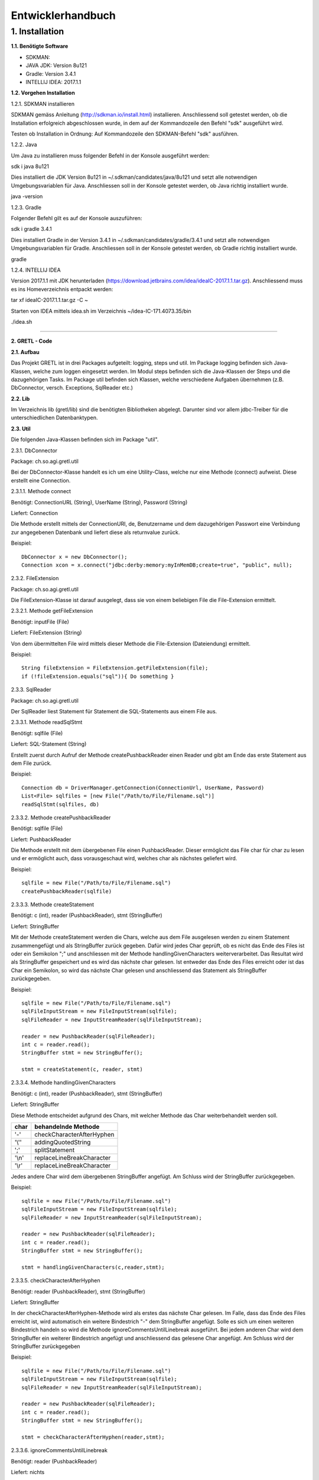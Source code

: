 =========================
Entwicklerhandbuch
=========================

****************************
1.	Installation
****************************
**1.1.	Benötigte Software**

- SDKMAN:
- JAVA JDK: Version 8u121
- Gradle: Version 3.4.1
- INTELLIJ IDEA: 2017.1.1


**1.2.	Vorgehen Installation**


1.2.1.	SDKMAN installieren

SDKMAN gemäss Anleitung (http://sdkman.io/install.html) installieren. Anschliessend soll getestet werden, ob die Installation erfolgreich abgeschlossen wurde, in dem auf der Kommandozeile den Befehl "sdk" ausgeführt wird.

Testen ob Installation in Ordnung: Auf Kommandozeile den SDKMAN-Befehl "sdk" ausführen.

1.2.2.	Java

Um Java zu installieren muss folgender Befehl in der Konsole ausgeführt werden:

sdk i java 8u121


Dies installiert die JDK Version 8u121 in ~/.sdkman/candidates/java/8u121 und setzt alle notwendigen Umgebungsvariablen für Java. Anschliessen soll in der Konsole getestet werden, ob Java richtig installiert wurde.

java -version

1.2.3.	Gradle

Folgender Befehl gilt es auf der Konsole auszuführen:

sdk i gradle 3.4.1


Dies installiert Gradle in der Version 3.4.1 in ~/.sdkman/candidates/gradle/3.4.1 und setzt alle notwendigen Umgebungsvariablen für Gradle. Anschliessen soll in der Konsole getestet werden, ob Gradle richtig installiert wurde.

gradle

1.2.4.	INTELLIJ IDEA

Version 2017.1.1 mit JDK herunterladen (https://download.jetbrains.com/idea/ideaIC-2017.1.1.tar.gz). Anschliessend muss es ins Homeverzeichnis entpackt werden:

tar xf ideaIC-2017.1.1.tar.gz -C ~

Starten von IDEA mittels idea.sh im Verzeichnis ~/idea-IC-171.4073.35/bin

./idea.sh

"""""""""""""""""

**2.	GRETL - Code**

**2.1.	Aufbau**

Das Projekt GRETL ist in drei Packages aufgeteilt: logging, steps und util. Im Package logging befinden sich Java-Klassen, welche zum loggen eingesetzt werden. Im Modul steps befinden sich die Java-Klassen der Steps und die dazugehörigen Tasks. Im Package util befinden sich Klassen, welche verschiedene Aufgaben übernehmen (z.B. DbConnector, versch. Exceptions, SqlReader etc.)



**2.2.	Lib**

Im Verzeichnis lib (gretl/lib) sind die benötigten Bibliotheken abgelegt. Darunter sind vor allem jdbc-Treiber für die unterschiedlichen Datenbanktypen.

**2.3.	Util**

Die folgenden Java-Klassen befinden sich im Package "util".

2.3.1.	DbConnector

Package: 	ch.so.agi.gretl.util

Bei der DbConnector-Klasse handelt es ich um eine Utility-Class, welche nur eine Methode (connect) aufweist. Diese erstellt eine Connection.

2.3.1.1.	Methode connect

Benötigt:  	ConnectionURL (String), UserName (String), Password (String)

Liefert: 	Connection

Die Methode erstellt mittels der ConnectionURI, de, Benutzername und dem dazugehörigen Passwort eine Verbindung zur angegebenen Datenbank und liefert diese als returnvalue zurück.

Beispiel::

   DbConnector x = new DbConnector();
   Connection xcon = x.connect("jdbc:derby:memory:myInMemDB;create=true", "public", null);

2.3.2.	FileExtension

Package:	 ch.so.agi.gretl.util

Die FileExtension-Klasse ist darauf ausgelegt, dass sie von einem beliebigen File die File-Extension ermittelt.

2.3.2.1.	Methode getFileExtension

Benötigt: 	inputFile (File)

Liefert: 	FileExtension (String)

Von dem übermittelten File wird mittels dieser Methode die File-Extension (Dateiendung) ermittelt.

Beispiel::

   String fileExtension = FileExtension.getFileExtension(file);
   if (!fileExtension.equals("sql")){ Do something }

2.3.3.	SqlReader

Package: 	ch.so.agi.gretl.util

Der SqlReader liest Statement für Statement die SQL-Statements aus einem File aus. 

2.3.3.1.	Methode readSqlStmt

Benötigt: sqlfile (File)

Liefert:	SQL-Statement (String)

Erstellt zuerst durch Aufruf der Methode createPushbackReader einen Reader und gibt am Ende das erste Statement aus dem File zurück.

Beispiel::

   Connection db = DriverManager.getConnection(ConnectionUrl, UserName, Password)
   List<File> sqlfiles = [new File("/Path/to/File/Filename.sql")]
   readSqlStmt(sqlfiles, db)

2.3.3.2. Methode createPushbackReader

Benötigt: sqlfile (File)

Liefert: PushbackReader

Die Methode erstellt mit dem übergebenen File einen PushbackReader. Dieser ermöglicht das File char für char zu lesen und er ermöglicht auch, dass vorausgeschaut wird, welches char als nächstes geliefert wird.

Beispiel::

   sqlfile = new File("/Path/to/File/Filename.sql")
   createPushbackReader(sqlfile)

2.3.3.3. Methode createStatement

Benötigt: c (int), reader (PushbackReader), stmt (StringBuffer)

Liefert: StringBuffer

Mit der Methode createStatement werden die Chars, welche aus dem File ausgelesen werden zu einem Statement zusammengefügt und als StringBuffer zurück gegeben. Dafür wird jedes Char geprüft, ob es nicht das Ende des Files ist oder ein Semikolon ";" und anschliessen mit der Methode handlingGivenCharacters weiterverarbeitet. Das Resultat wird als StringBuffer gespeichert und es wird das nächste char gelesen. Ist entweder das Ende des Files erreicht oder ist das Char ein Semikolon, so wird das nächste Char gelesen und anschliessend das Statement als StringBuffer zurückgegeben.

Beispiel::

   sqlfile = new File("/Path/to/File/Filename.sql")
   sqlFileInputStream = new FileInputStream(sqlfile);
   sqlFileReader = new InputStreamReader(sqlFileInputStream);
   
   reader = new PushbackReader(sqlFileReader);
   int c = reader.read();
   StringBuffer stmt = new StringBuffer();
   
   stmt = createStatement(c, reader, stmt)
   

2.3.3.4. Methode handlingGivenCharacters

Benötigt: c (int), reader (PushbackReader), stmt (StringBuffer)

Liefert: StringBuffer

Diese Methode entscheidet aufgrund des Chars, mit welcher Methode das Char weiterbehandelt werden soll. 

========  ==========================
char      behandelnde Methode
========  ==========================
'-'        checkCharacterAfterHyphen
'\\''      addingQuotedString
';'        splitStatement
'\\n'      replaceLineBreakCharacter
'\\r'      replaceLineBreakCharacter
========  ==========================

Jedes andere Char wird dem übergebenen StringBuffer angefügt. Am Schluss wird der StringBuffer zurückgegeben.

Beispiel::

   sqlfile = new File("/Path/to/File/Filename.sql")
   sqlFileInputStream = new FileInputStream(sqlfile);
   sqlFileReader = new InputStreamReader(sqlFileInputStream);
   
   reader = new PushbackReader(sqlFileReader);
   int c = reader.read();
   StringBuffer stmt = new StringBuffer();
   
   stmt = handlingGivenCharacters(c,reader,stmt);

2.3.3.5. checkCharacterAfterHyphen

Benötigt: reader (PushbackReader), stmt (StringBuffer)

Liefert: StringBuffer

In der checkCharacterAfterHyphen-Methode wird als erstes das nächste Char gelesen. Im Falle, dass das Ende des Files erreicht ist, wird automatisch ein weitere Bindestrich "-" dem StringBuffer angefügt. Solle es sich um einen weiteren Bindestrich handeln so wird die Methode ignoreCommentsUntilLinebreak ausgeführt. Bei jedem anderen Char wird dem StringBuffer ein weiterer Bindestrich angefügt und anschliessend das gelesene Char angefügt. Am Schluss wird der StringBuffer zurückgegeben

Beispiel::

   sqlfile = new File("/Path/to/File/Filename.sql")
   sqlFileInputStream = new FileInputStream(sqlfile);
   sqlFileReader = new InputStreamReader(sqlFileInputStream);
   
   reader = new PushbackReader(sqlFileReader);
   int c = reader.read();
   StringBuffer stmt = new StringBuffer();  
   
   stmt = checkCharacterAfterHyphen(reader,stmt);

2.3.3.6. ignoreCommentsUntilLinebreak

Benötigt: reader (PushbackReader)

Liefert: nichts

Die Methode ignoreCommentsUntilLinebreak liest das nächste Char vom PushbackReader. Solange das Ende des Files nicht erreicht ist wird geprüft, ob das Char einen Zeilenumbruch ("\\n" oder "\\r") repräsentiert. Wenn dies der Fall ist, so wird das nächste Char gelesen. Wenn es sich dabei weder um einen weiteren Zeilenumbruch noch um das Ende des Files handelt, wird das Lesen des Chars rückgängig gemacht und es wird aus der Methode ausgetreten. Ansonsten wird das Char nicht ungelesen gemacht, sondern direkt aus der Methode ausgetreten. 
Sollte es sich aber nicht um einen Zeilenumbruch gehandlet haben, so wird das nächste Char gelesen.

Beispiel::

   sqlfile = new File("/Path/to/File/Filename.sql")
   sqlFileInputStream = new FileInputStream(sqlfile);
   sqlFileReader = new InputStreamReader(sqlFileInputStream);
   
   reader = new PushbackReader(sqlFileReader);
   
   ignoreCommentsUntilLinebreak(reader);

2.3.3.7. addingQuotedString

Benötigt: c (int), reader (PushbackReader), stmt (StringBuffer)

Liefert: StringBuffer

Die Methode addingQuotedString fügt das übergebene Char dem StringBuffer hinzu. Anschliessend wird solange das nächste Char gelesen, bis entweder das Ende des Files erreicht ist, oder es sich beim Char um ein Apostroph "'" handelt. Am Schluss wird der StringBuffer zurückgegeben.

Beispiel::

   sqlfile = new File("/Path/to/File/Filename.sql")
   sqlFileInputStream = new FileInputStream(sqlfile);
   sqlFileReader = new InputStreamReader(sqlFileInputStream);
   
   reader = new PushbackReader(sqlFileReader);
   int c = reader.read();
   StringBuffer stmt = new StringBuffer();  
   
   stmt = addingQuotedString(c, reader, stmt);

2.3.3.8. splitStatement

Benötigt: c (int), reader (PushbackReader), stmt (StringBuffer)

Liefert: StringBuffer

Als erstes wird in der Methode splitStatement das übergebene Char an den übergebenen StringBuffer angefügt. Anschliessend wird das nächste Char gelesen. Handelt es sich um einen Zeilenumbruch ("\\n" oder "\\r"), so wird das nächste Char gelesen. Repräsentiert diese Char weder einen weiteren Zeilenumbruch noch das Ende des Files so wird das Lesen des Chars wieder rückgängig gemacht.
Handelte es sich beidem gelesenen Char um keinen Zeilenumbruch, so wird geprüft, ob es sich um das Fileende handelt. Sollte dies nicht der Fall sein, so wird das Lesen des Chars wieder rückgängig gemacht.

Beispiel::

   sqlfile = new File("/Path/to/File/Filename.sql")
   sqlFileInputStream = new FileInputStream(sqlfile);
   sqlFileReader = new InputStreamReader(sqlFileInputStream);
   
   reader = new PushbackReader(sqlFileReader);
   int c = reader.read();
   StringBuffer stmt = new StringBuffer();  
   
   stmt = splitStatement(c, reader, stmt);

2.3.3.9. replaceLineBreakCharacter

Benötigt: c (int), reader (PushbackReader), stmt (StringBuffer)

Liefert: StringBuffer

Die Methode replaceLineBreakCharacter prüft, ob es sich bei dem übergebenen Char um einen Zeilenumbruch ("\\n" oder "\\r") handelt und fügt stattdessen dem StringBuffer einen Leerschlag hinzu. Anschliessen wird das nächste Char gelesen und geprüft, ob es sich weder um das Fileende noch um einen weiteren Zeilenumbruch handelt. Ist dies der Fall, so wird das Lesen des Chars rückgängig gemacht. Am Schluss wird der StringBuffer zurückgegeben.

Beispiel::

   sqlfile = new File("/Path/to/File/Filename.sql")
   sqlFileInputStream = new FileInputStream(sqlfile);
   sqlFileReader = new InputStreamReader(sqlFileInputStream);
   
   reader = new PushbackReader(sqlFileReader);
   int c = reader.read();
   StringBuffer stmt = new StringBuffer();  
   
   stmt = replaceLineBreakCharacter(c, reader, stmt);

2.3.3.10. Methode nextSqlStmt 

Benötigt: nichts

Liefert: SQL-Statement (String)

Die Methode nextSqlStmt ermittelt das nächste SQL-Statement und liefert dieses zurück.

Beispiel::

   String statement = SqlReader.nextSqlStmt(sqlfile);

2.3.3.11. Methode closePushbackReader

Benötigt: nichts

Liefert: nichts

Das Schliessen des FileInputStreams und des InputStreamReaders, welche benötigt wurden zum Erstellen des PushbackReaders, wird mit der Methode closePushbackReader vorgenommen.

Beispiel::

   closePushbackReader();
   
2.3.4.   FileStylingDefinition

Package: ch.so.agi.gretl.util

In der Klasse FileStylingDefinition kann das File auf UTF-8 und auf das beinhalten einer BOM (Byte-Order-Mark) geprüft werden.

2.3.4.1. Methode checkForUtf8

Benötigt: inputfile (File)

Liefert: nichts

Die Methode checkForUtf8 prüft Byte für Byte das übergebene File auf UTF-8-Characters.

Beispiel::

   checkForUtf8(new File("test/test.txt"))
   
2.3.4.2. Methode createCharsetDecoder

Benötigt: nichts

Liefert: CharsetDecoder

Die Methode erstellt einen CharsetDecoder welcher für die Überprüfung des Encodings benötigt wird.

Beispiel::

   CharsetDecoder decoder = createCharsetDecoder()

2.3.4.3. Methode checkForBOMInFile

Benötigt: inputfile(Filde)

Liefert: nichts

Mit der Methode checkForBOMInFile wird geprüft, ob in dem übergebenen File ein BOM (Byte-Order-Mark) vorhanden ist. Sollte dem so sein, so wird eine Exception geworfen.

Beispiel::

   checkForBOMInFile(new File("test/test.txt")

2.3.5.   ExConverter  ---> ToDo: Was macht diese Klasse?

Package: ch.so.agi.gretl.util

2.3.6.   GretlException ---> ToDo: Was macht diese Klasse?

Package: ch.so.agi.gretl.util

2.3.7.   EmptyFileException

Package: ch.so.agi.gretl.util

Die EmptyFileException soll geworfen werden, wenn ein File, welches nicht leer sein darf, trotzdem leer ist. Wenn beispielweise das SQL-File, welches beim Db2Db-Step gelesen werden soll, leer ist, soll keine allgemeine, sondern diese spezifische Exception geworfen werden.

Beispiel::

   throw new EmptyFileException("EmptyFile: "+targetFile.getName());
   
2.3.8. EmptyListException

Package: ch.so.agi.gretl.util

Die EmptyListException soll geworfen werden, wenn eine Liste, welche eigentlich nicht leer sein dürfte, trotzdem leer ist. Insbesondere ist dies im Db2DbStep bei den TransferSets der Fall. 

2.3.9.	NotAllowedSqlExpressionException

Package: ch.so.agi.gretl.util

Die NotAllowedSqlExpressionException soll geworfen werden, wenn in einem SQL-Statement einen Ausdruck enthalten ist, der in diesem Zusammenhang nicht erlaubt ist. (Beispiel: Im SQL-File, welches im Db2Db-Step verwendet wird, ist kein Delete, Update, Insert etc. erlaubt).

Beispiel::

   throw new NotAllowedSqlExpressionException();

**2.4.	Util – Test**

2.4.1.	DbConnectorTest

Package: 	ch.so.agi.gretl.util

Die Klasse DbConnectorTest testet gewisse Funktionalitäten der DbConnector-Klasse.
connectToDerbyDb: Testet, ob eine Verbindung zur lokalen Derby-Db herstellen kann.
connectionAutoCommit: Testet, ob AutoCommit wirklich off ist.

2.4.2.	FileExtensionTest

Package: 	ch.so.agi.gretl.util

Die Klasse FileExtensionTest überprüft die Funktionalitäten der FileExtension-Klasse. Hierfür wird in einem ersten Schritt einen temporären Ordner angelegt, welcher nach den Tests wieder gelöscht wird.
getFileExtension: Prüft, ob die Methode bei einem File mit der Endung .sql auch die Endung sql ermittelt wird.
missingFileExtension: Prüft, ob bei einem File ohne Endung auch wirklich eine Fehlermeldung ausgegeben wird.
mutipleFileExtension: Prüft, ob bei einem File mit mehreren Endungen (file.ext1.ext2) auch wirklich die letzte Fileendung ausgegeben wird.
strangeFileNameExtension: Prüft, ob bei einem File mit folgendem Namen (c:\\file) auch wirklich eine Fehlermeldung ausgeworfen wird.

2.4.3.   FileStylingDefinitionTest

Package:    ch.so.agi.gretl.util

Die Klasse FileStylingDefinitionTest überprüft die Funktionalitäten der FileStylingDefinition-Klasse.
wrongEncodingThrowsException: Prüft, ob die Methode checkForUtf8 eine Exception wirft, wenn ein File mit einer anderen Kodierung als UTF-8 übergeben wird.
rightEncoding: Prüft, ob die Methode checkForUtf8 keine Exception wirft, wenn ein File mit der korrekten Kodierung (UTF-8) übergeben wird.
FileWithBOMThrowsException: Prüft, ob die Methode checkForBOMInFile eine Exception wirft, wenn ein File mit BOM übergeben wird.
passingOnFileWithoutBOM: Prüft, ob die Methode checkForBOMInFile keine Exception wirft, wenn ein File ohne BOM übergeben wird.


**2.5.	Logging**

2.5.1. Interface GretlLogger

Package: ch.so.agi.gretl.logging

Das Interface setzt die Methoden info, debug, error und livecycle voraus. Diese Methoden benötigen alle einen String.

2.5.2. CoreJavaLogAdaptor 

Package: ch.so.agi.gretl.logging

Die Klasse CoreJavaLogAdaptor implementiert das GretlLogger-Interface. Sie wird genutzt, wenn die Steps ohne gradle genutzt werden (z.B. unittest). Zuerst wird dabei der Java-Logger geholt (getLogger), wobei ihm der Name der aufrufenden Klasse übergeben wird, danach wird das Loglevel gesetzt. 

2.5.2.1. info

Benötigt: msg (String)

Liefert: nichts

Die Methode info gibt die Mitteilung an den Logger mit dem Loglevel fine weiter.

2.5.2.2. debug

Benötigt: msg (String)

Liefert: nichts

Die Methode debug gibt die Mitteilung an den Logger mit dem Loglevel finer weiter.

2.5.2.3. error

Benötigt: msg (String)

Liefert: nichts

Die Methode error gibt die Mitteilung den den Logger mit dem Loglevel severe weiter.

2.5.2.4. livecycle

Benötigt: msg (String)

Liefert: nichts

Die Methode livecycle gibt die Mitteilung an den Logger mit dem Loglvel config weiter.

2.5.3. GradleLogAdaptor

Package: ch.so.agi.gretl.logging

Die Klasse GradleLogAdaptor implementiert das GretlLogger-Interface. Sie wird genutzt, wenn die Steps mit gradle ausgeführt werden (z.B. Tasks).

2.5.3.1. info

Benötigt: msg (String)

Liefert: nichts

Die Methode info gibt die Mitteilung an den Logger mit dem Loglevel info weiter.

2.5.3.2. debug

Benötigt: msg (String)

Liefert: nichts

Die Methode debug gibt die Mitteilung an den Logger mit dem Loglevel debug weiter.

2.5.3.3. livecycle

Benötigt: msg (String)

Liefert: nichts

Die Methode livecycle gibt die Mitteilung an den Logger mit dem Loglevel lifecycle weiter.

2.5.3.4. error

Benötigt: msg (String)

Liefert: nichts

Die Methode error gibt die Mitteilung an den Logger mit dem Loglevel error weiter.

2.5.4. Level  ---- ToDo: Was macht diese Klasse???? -----

Package: ch.so.agi.gretl.logging

In der Klasse Level werden die verschiedenen Konstanten ERROR, LIVECYCLE, INFO und DEBUG als Loglevel definiert.

2.5.4.1. Methode getInnerLevel  ----ToDo: Was macht diese Methdode ???? ---

Benötigt: nichts

Liefert: java.util.logging.Level

Die Methode getInnerLevel gibt das Loglevel zurück

2.5.5. Interface LogFactory

Package: ch.so.agi.gretl.logging

Das Interface setzt die Methoden getLogger voraus. Diese Methoden benötigen alle eine Class.

2.5.6. CoreJavaLogFactory  --- ToDo: Was genau macht diese Klasse?????? ----

Package: ch.so.agi.gretl.logging

Die Klasse CoreJavaLogFactory implementiert das Interface LogFactory. 

2.5.6.1. Methode getLogger  --- ToDo: Was genau macht die Methode???? ---

Benötigt: globalLogLevel (Level)

Liefert: GretlLogger

2.5.7. GradleLogFactory  --- ToDo: Was genau macht diese Klasse?????-----

Package: ch.so.agi.gretl.logging

Die Klasse GradleLogFactory implementiert das Interface LogFactory.

2.5.7.1. Methode getLogger  --- ToDo: Was genau macht diese Methode???? ---

Benötigt: logSource (Class)

Liefert: GretlLogger

2.5.8. LogEnvironment  --- ToDo: Was genau macht diese Klasse??? ----

Package: ch.so.agi.gretl.logging

2.5.8.1. Methode initGradleIntegrated  --- ToDo: Was genau macht diese Methode???  ----

Benötigt: nichts 

Liefert: nichts

2.5.8.2. Methode initStandalone

Benötigt: nichts

Liefert: nichts

Die Methode initStanalone ohne Übergabewerte führt die Methode initStandalone mit dem Loglevel Debug aus.

2.5.8.3. Methode initStandalone  --- ToDo: Was genau macht diese Methode??? ----

Benötigt: logLevel (Level)

Liefert: nichts

Prüft, ob die Logfactory null ist oder ob sie von der GradleLogFactory abstammt. Sollte dies der Fall sein, so wird eine neue CoreJavaLogFactory mit dem Loglevel Debug erzeugt.

2.5.8.4. Methode getLogger  ----ToDo: Was genau macht diese Methode???? ----

Benötigt: logSource (Class)

Liefert: GretlLogger

**2.6.	Logging - Test**

2.6.1. LoggerTest

Package: ch.so.agi.gretl.logging

Mit der LoggerTest-Klasse wird die Funktionalität der Logger-Klasse überprüft. Dabei wird bevor irgendein Test ausgeführt wird eine PrintStream erzeugt und System.err wird so umgestellt, dass dieser den neu erzeugten PrintStream als Output nutzt. 
Vor jedem Test wird zudem der PrintStream zurückgesetzt. Und am Ende aller Test wird System.err wieder zurückgesetzt.

2.6.1.1. Test logInfoTest

Prüft, ob die geworfene Logmeldung der Erwartung entspricht.

2.6.1.2. Test logDebugTest

Prüft, ob die in System.err geworfene Logmeldung der Erwartung entspricht.

2.6.1.3. Test logErrorTest

Prüft, ob die geworfene Logmeldung der Erwartung entspricht.

**2.7.	Steps**
   
2.7.1. Db2DbStep 

Package: ch.so.agi.gretl.steps

Die Db2DbStep-Klasse beinhaltet den Db2Db-Step. Sie dient dem Umformen und Kopieren von einer Datenbank in eine andere. In einem SQL-File wird dabei das SQL-Statement für den Input-Datensatz erstellt, der dann in die Output-Datenbank geschrieben werden soll.

2.7.1.1. Methode processAllTransferSets

Diese Methode ruft für jedes in der Liste aufgeführte Transferset die Methode processTransferSet auf. Zuerst wird aber noch überprüft, ob die Liste der Transferets nicht leer ist und vor dem abarbeiten eines TransferSets wird auch die lesbarkeit der Input-SQL-Datei überprüft. Am Ende wird das Commit ausgeführt. Wird dabei irgend eine Exception geworfen, wird für alle Verbindungen ein rollback ausgeführt. Am Ende (egal ob erfolgreich oder Exception), werden die Verbindungen wieder geschlossen. 

Beispiel::

   processAllTransferSets(TransactionContext sourceDb, TransactionContext targetDb, List<TransferSet> transferSets)

2.7.1.2	Methode processTransferSet

Dies ist nun die Methode, welche ein TransferSet abarbeitet. Dabei werden verschiedene andere Methoden aufgerufen.
Als erstes wird überprüft, ob im TransferSet die Option getDeleteAllRows auf True gesetzt ist. Ist das der Fall, wird die Methode deleteDestTableContents aufgerufen, welche den Inhalt der ZielTtabelle löscht.
Danach wird mit der Methode extractSingleStatement ein Statement aus dem SQL-File, welches im TransferSet definiert ist, extrahiert und gleich auf unerlaubte Ausdrücke (Delete, Insert, Update etc.) überprüft. Danach wird mit der Methode createResultSet das Statement ausgeführt und anschliessend wird mit der Methode createInsertRowStatement ein SQL-INSERT-Statement vorbereitet. Dieses wird in der Methode transferRow mit den Werten aus dem ResultSet abgefüllt.

Beispiel::

   processTransferSet(sourceDbConnection, targetDbConnection, transferSet);


2.7.1.3. Methode deleteDestTableContents

Diese Methode löscht alle Einträge in der Ziel-Tabelle. Dies geschieht nicht mit "truncate", sondern mit "DELETE FROM". Der Grund dafür ist, dass ein Truncate alleine in einer Transaktion stehen müsste und nicht zusammen mit anderen Querys übermittelt (commited) werden kann.

Beispiel::

   deleteDestTableContents(targetCon, transferSet.getOutputQualifiedSchemaAndTableName());

2.7.1.4. Methode createResultSet

Diese Methode führt das sqlSelectStatement aus und liefert ein ResultSet (rs) zurück)

Beispiel::

   ResultSet rs = createResultSet(srcCon, selectStatement);

2.7.1.5. Methode createInsertRowStatement

Diese Methode erstellt das Insert Statement. Dazu werden über die Funktion getMetaData die Metadaten, konkret die columnNames (Spaltennamen) ausgelesen. Die Spaltennamen werden dann zusammengesetzt und im Insert-Statement eingesetzt. Gleichzeitig werden der Anzahl Spalten entsprechend Fragezeichen in die VALUES geschrieben, welche in einer späteren Methode durch die entsprechenden Werten ersetzt werden.

Beispiel::

   createInsertRowStatement(srcCon,rs,transferSet.getOutputQualifiedSchemaAndTableName());

2.7.1.6. Methode extractSingleStatement

Benötigt: File targetFile

Diese Methode extrahiert aus einem definierten File ein SQL Statement. Dabei wird auch auch überprüft ob das File nur ein Statement enthält, oder ob es eventuell auch weitere gibt. Des Weiteren wird auch überprüft, ob eventuelle nicht erlaubte Ausdrücke im Statement vorkommen (z.B. DELETE, INSERT oder UPDATE).

Beispiel::

   extractSingleStatement(transferSet.getInputSqlFile());

2.7.1.7. Methode transferRow

Benötigt: ResultSet rs, PreparedStatement insertRowStatement, int columncount

Diese Methode ersetzt die "?" vominsertRowStatement mit den Werten, die das ResultSet zurückliefert. Im Anschluss wird dieses Statement ausgeführt.

Beispiel::

   while (rs.next()) {transferRow(rs, insertRowStatement, columncount);}


2.7.2. Db2DbStepTask  --> ToDo: bitte überarbeiten/prüfen

Package: 	ch.so.agi.gretl.steps

Die Klasse Db2DbStepTask repräsentiert den Task zum Db2DbStep. Diese Klasse verlangt nach drei Inputs; der sourceDb, der targetDb und eines oder mehrerer TransferSets. Ein Beispiel wie ein solcher Task aussehen könnte:
::

   task TestTask(type: Db2DbStepTask, dependsOn: 'TestTask2') {
       sourceDb =  new TransactionContext("jdbc:postgresql://host:port/db","user",null);
       targetDb = new TransactionContext("jdbc:postgresql://host:port/db","user",null);
       transferSet = [new TransferSet(true,new java.io.File('path/to/file'),'schema.table')];
   }


2.7.3. SqlExecutorStep

Package: ch.so.agi.gretl.steps

Die SqlExecutorStep-Klasse beinhaltet den Step SQLExecutor und führt dementsprechend die übergebenen sql-Statements auf der übergebenen Datenbank aus.

2.7.3.1. Methode execute

Benötigt: trans (TransactionContext), sqlfiles (List<File>)

Liefert: nichts

Die Methode execute führt zuerst die Methode checkIfAtLeastOneSqlFileIsGiven aus und anschliessend führt sie logPathToInputSqlFiles aus. Danach wird versucht mit dem TransactionContext eine Verbindung zur Datenbank zu erstellen. Danach werden die Methoden checkFileExtensionsForSqlExtension und readSqlFiles ausgeführt. Zum Abschluss wird ein Commit auf der Datenbank ausgeführt. Falls eine Exception geworfen wurde, so wird ein Rollback auf der Datenbank ausgeführt. Am Schluss wird sowohl bei einem Commit wie auch bei einem Rollbakc die Verbindung zur Datenbank geschlossen.

Beispiel::

   SqlExecutorStep x = new SqlExecutorStep();
   TransactionContext sourceDb = new TransactionContext("jdbc:derby:memory:myInMemDB;create=true", "barpastu", null);
   sqlfiles = [new File("/Path/to/File/Filename.sql")]:

   x.execute(sourceDb, sqlListe);
   
2.7.3.2. Methode checkIfAtLeastOneSqlFileIsGiven

Benötigt: sqlFiles (List<File>)

Liefert: nichts

Die Methode prüfte, ob mindestens ein File übergeben wurde.

Beispiel::

   sqlfiles = [new File("/Path/to/File/Filename.sql")]:
   checkFileExtensionsForSqlExtension(sqlfiles);
   
2.7.3.3. Methode readSqlFiles

Benötigt: sqlfiles (List<File>), db (Connection)

Liefert: nichts

Die Methode readSqlFiles führt für jedes übergebene File die Methode executeAllSqlStatements aus.

Beispiel::

   sqlfiles = [new File("/Path/to/File/Filename.sql")]:
   Connection db = Drivermanager.getConnection(ConnectionUrl, Username, Password)
   readSqlFiles(sqlfiles, db);
   
2.7.3.4. Methode executeAllSqlStatements

Benötigt: conn (Connection), sqlfile (File)

Liefert: nichts

Die Methode executeAllSqlStatements führt in einem ersten Schritt die Methode SqlReader.readSqlStmt aus. Anschliessend werden solange die Methoden prepareSqlStatement und SqlReader.nextSqlStmt ausgeführt bis das aus nextSqlStmt resultierende Statement null ist.

Beispiel::

   sqlfile = new File("/Path/to/File/Filename.sql"):
   Connection db = Drivermanager.getConnection(ConnectionUrl, Username, Password)
   executeAllSqlStatements(sqlfile, db);

2.7.3.5. Methode prepareSqlStatement

Benötigt: conn (Connection), statement (String)

Liefert: nichts

In einem ersten Schritt werden die unnötigen Blankspaces am Anfang und am Ende des Statementstrings entfernt. Anschliessend wird, sofern die Länge des Strings grösser 0 ist, ein Statement für den Statementstring kreiert und die Methode executeSqlStatement.

Beispiel::

   Connection con = Drivermanager.getConnection(ConnectionUrl, Username, Password);
   Statement dbstmt = null;
   dbstmt = conn.createStatement();
   String statement = "SQL-Query-Statement"
   
   executeSqlStatement(dbstmt, statement);
   
2.7.3.6. Methode executeSqlStatement

Benötigt: dbstmt (Statement), statement (String)

Liefert: nichts

Die Methode executeSqlStatement versucht das als String übergebene Statement als Statement auf der Datenbank auszuführen. Nachdem dies erfolgreich oder fehlerhaft durchgeführt wurde wird das Datenbank-Statement wieder geschlossen.
  
Beispiel::

   Connection con = Drivermanager.getConnection(ConnectionUrl, Username, Password);
   Statement dbstmt = null;
   dbstmt = conn.createStatement();
   String statement = "SQL-Query-Statement"
   
   executeSqlStatement(dbstmt, statement)
   
2.7.4. SqlExecutorTask

Package: ch.so.agi.gretl.steps

Die Klasse SqlExecutorStepTask repräsentiert den Task zum SqlExecutorStep. Sie verlangen einen TransactionContext (sourceDb) und und eine Liste mit Pfaden zu den(SQL-)Files (sqlFiles). In der TaskAction werden die beiden Inputs (sourceDb, sqlFiles) an die Methode execute des SqlExecutorStep übergeben und die Methode ausgeführt.

2.7.4.1. Methode executeSqlExecutor

Benötigt: nichts 

Liefert: nichts

In einem ersten Schritt wird in der Methode executeSqlExecutor geprüft, ob die Inputvariable sqlFiles null ist. Anschliessend wird die Methode convertToValidatedFileList ausgeführt und es wird versucht die Methode SQLExecutorStep().execute auszuführen.

Beispiel::

   executeSQLExecutor()
   
2.7.4.2. Methode convertToValidatedFileList

Benötigt: filePaths (List<String>)

Liefert: List<File>

Die Methode erzeugt in einem ersten Schrit ein Arraylist für Files. Danach werden die übergebenen filePaths einzeln durchgegangen und für jeden Dateipfad wird geprüft, ob er weder null noch eine Länge von 0 hat. Trifft dies nicht zu so wird aus dem Dateipfad ein File erzeugt und geprüft, ob dieses lesbar ist. Zum Abschluss wird das File der Arraylist hinzugefügt.

Beispiel::

   filePaths = ["/path/to/file/filename.sql"]
   List<File> files = convertToValidatedFileList(filePaths)

2.7.5. Connector

Package: ch.so.agi.gretl.steps

Erstellt eine Verbindung zur Datenbank.

2.7.5.1.	Methode connect

Benötigt: 	dbUri (String), dbUser (String), dbPassword (String)

Liefert: 	Connection

Die Methode führt die Methode Connector.connect mit den oben erwähnten Parametern aus. Von dieser Methode wird eine Connection zurückgeliefert, welche mit dem AutoCommit False geöffnet wird.

Beispiel::

   public Connector sourceDb;
   Connection con = sourceDb.connect();

2.7.6. TransferSet

Package: ch.so.agi.gretl.steps

Die Klasse TransferSet definiert die Gestalt eines TransferSets. Es besteht aus drei Parametern:
- Ein Boolean-Wert, der definiert, ob der Inhalt der Zieltabelle vorgängig gelöscht werden soll.
- Ein Input-File, in welchem ein SELECT_Statement die Struktur der Input-Daten definiert.
- Ein String, bestehend aus Schema und Tabelle des gewünschten Outputs.

2.7.6.1. Methode getDeleteAllRows

Benötigt: nichts

Liefert: Boolean

Die Methode getDeleteAllRows gibt die Instanzvariable deleteAllRows, welche an die Klasse TransferSet übergeben wurde, zurück.

Beispiel::
  
   getDeleteAllRows();
   
2.7.6.2. Methode getInputSqlFile

Benötigt: nichts

Liefert: file

Die Methode getInputSqlFile gibt die Instanzvariable insputSqlfile, welche an die Klasse TransferSet übergeben wurde, zurück.

Beispiel::

   getInputSqlFile();
   
2.7.6.3. Methode getOutputQualifiedSchemaAndTableName

Benötigt: nichts

Liefert: String

Die Methode getOutputQualifiedSchemaAndTableName gibt die Instanzvariable outputQualifiedSchemaAndTableName, welche an die Klasse TransferSet übergeben wurde, zurück.

Beispiel::

   getOutputQualifiedSchemaAndTableName();
   
2.7.7.   GeometryTransform -->ToDo: was macht diese Klasse?

Package: ch.so.agi.gretl.steps

2.7.8.   GeometryTransformGeoJson --> ToDo: was macht diese Klasse?

Package: ch.so.agi.gretl.steps

2.7.9.   GeometryTransformWkb --> ToDo: was macht diese Klasse?

Package: ch.so.agi.gretl.steps

2.7.10.  GeometryTransformWkt --> ToDo: was macht diese Klasse?

Package: ch.so.agi.gretl.steps


**2.8.	Steps – Test**

2.8.1. Db2DbStepTest   ----> ToDo: überarbeiten/prüfen

Package: ch.so.agi.gretl.steps

Die Klasse Db2DbStepTest überprüft die Funktionalitäten der Db2DbStep-Klasse. Bisher liegen die folgenden Tests vor:
PositiveTest(): Dieser Test ist ein positiv-Test, das heisst, er überprüft, ob der Db2DbStep grundsätzlich funktioniert.
NotAllowedSqlExpressionInScriptTest(): Dieser Test überprüft, ob bei der Verwendung eines nicht erlaubten Ausdruck in einem SQL-File eine Exception geworfen wird.
Db2DbEmptyFileTest(): Überprüft, ob bei einem leeren File eine EmptyFileException geworfen wird.
SQLExceptionTest(): Überprüft, ob bei einem fehlerhaften SQL-Stetement eine SQLException geworfen wird.

2.8.2. SqlExecutorStepTest

Package: ch.so.agi.gretl.steps

Die Klasse SqlExecutorStepTest überprüft die Funktionalitäten der SqlExecutorStep-Klasse. Hierfür wird in einem ersten Schritt einen temporären Ordner angelegt, welcher nach den Tests wieder gelöscht wird (Rule). Anschliessend wird eine Testdatenbank mit Testdaten angelegt (Before). Diese wird nach dem Abschluss der Tests wieder verworfen (After).

2.8.2.1. Methode initialize

Benötigt: nichts

Liefert: nichts

Die initialize-Methode wird vor allen anderen Methoden und Tests ausgeführt. Sie beinhaltet einen TransactionContext zu einer Derby-DB, welchen sie an die Methode createTestDb übergibt.

2.8.2.2. Methode createTestDb

Benötigt: sourceDb (TransactionContext)

Liefert: nichts

Die Methode erstellt eine Verbindung zu der im TransactionContext übergebenen Datenbank, führt anschliessend die Methode create TableInTestDb aus und schliesst die Verbindung zur Datenbank.

2.8.2.3. Methode createTableInTestDb

Benötigt: con (Connection)

Liefert: nichts

Die Methode createTableInTestDb erstellt in der übergebenen Datenbank eine Tabelle und führt anschliessend die Methode writeExampleDataInTestDB aus.

2.8.2.4. Methode writeExampleDataInTestDB

Benötigt: con (Connection)

Liefert: nichts

Die Methode writeExampleDataInTestDB fügt mehrere Testdatensätze in die mit createTableInTestDb erstellten Tabelle ein.

2.8.2.5. Methode finalise

Benötigt: nichts

Liefert: nichts

Die finalise-Methode wird nach allen Methoden und Test ausgeführt. Sie beinhlatet einen TransactionContext zu einer Derby-DB, welchen sie an die Methode clearTestDb übergibt.

2.8.2.6. Methode clearTestDb

Benötigt: sourceDb (TransactionContext)

Liefert: nichts

Die Methode erstellt eine Verbindung zu der im TransactionContext übergebenen Datenbank, löscht die Tabelle in createTableInTestDb erstellte Tabelle und schliesst die Verbindung zur Datenbank.

2.8.2.7. Test executeWithoutFiles

Prüft, ob eine Fehlermeldung geworfen wird, wenn keine Files aber eine Datenbankconnection angegeben werden.

2.8.2.8. Test executeWithoutDb

Prüft, ob eine Fehlermeldung geworfen wird, wenn zwar ein sqlFile übergeben wird, aber keine Datenbankconnection. Der Test verwendet die Methode createCorrectSqlFiles für die Erstellung der sqlFiles

2.8.2.9. Methode createCorrectSqlFiles

Benötigt: nichts

Liefert: List<File>

Mit der Methode createCorrectSqlFiles werden zwei SQL-Dateien (query.sql, query1.sql) erzeugt, welche sogleich mit Queries abgefüllt werden und schliessend als Liste zurückgegeben werden.

2.8.2.10. Test executeDifferentExtensions

Prüft, ob eine Fehlermeldung geworfen wird, wenn eine Datenbankverbindung und in der Fileliste ein SQL-File und ein txt-File übergeben werden. Für die Erzeugung der korrekten SQL-Files wird die Methode createCorrectSqlFiles verwendet. Anschliessend wird mit der Methode createSqlFileWithWrongExtension ein txt-Datei erstellt.

2.8.2.11. Methode createSqlFileWithWrongExtension

Benötigt: nichts

Liefert: File

Die Methode createSqlFileWithWrongExtension erzeugt eine txt-Datei, in welche eine Query geschrieben wird. Diese Datei wird als File zurückgegeben.

2.8.2.12. Test executeEmptyFile

Prüft, ob alles korrekt und ohne Fehlermeldung ausgeführt wird, wenn eine Datenbankverbindung, ein sql-File mit einer Query und ein sql-File ohne Query übergeben werden. Die korrekten SQL-Files werden mit der Methode createCeorrectSqlFiles erzeugt. Das leere SQL-File wird mit der Methode createEmptySqlFile erzeugt.

2.8.2.13. Methode createEmptySqlFile

Benötigt: nichts

Liefert: File

Die Methode createEmptySqlFile erzeugt ein leeres SQL-File, welches dann zurückgegeben wird.

2.8.2.14. Test executeWrongQuery

Prüft, ob eine Fehlermeldung geworfen wird, wenn zwar eine Datenbankverbindung und ein sql-File übergeben wird, aber die Query falsch ist. Mit der Methode createWrongSqlFiles werden fehlerhafte SQL-Files erzeugt

2.8.2.15. Methode createWrongSqlFiles

Benötigt: nichts

Liefert: List<File>

Die Methode createWrongSqlFiles erstellt eine SQL-Datei, welche mit einer fehlerbehafteten Query abgefüllt wird, und gibt dieses File im Anschluss in einer Liste zurück.

2.8.2.16. Test executePositiveTest

Prüft, ob alles korrekt und ohne Fehlermeldung ausgeführt wird, wenn eine Datenbankverbindung und zwei sql-Files übergeben werden. Für die Erstellung der korrekten SQL-Files wird die Methode createCorrectSqlFiles verwendet.

2.8.2.17. Test checkIfConnectionIsClosed

Prüft, ob nach dem Ausführen des Steps die Datenbankverbindung korrekt geschlossen wurde. Für die Erstellung der korrekten SQL-Files wird die Methode createCorrectSqlFiles verwendet.


2.8.2.18. Test notClosedConnectionThrowsError

Prüft, ob eine Datenbankverbindung, welche nach dem Ausführen des Steps nicht erfolgreich geschlossen wurde, eine Fehler verursacht. Für die Erstellung der korrekten SQL-Files wird die Methode createCorrectSqlFiles verwendet.


**2.9.	Build.gradle**

In den build.gradle-Files werden alle Einstellungen für gradle festgelegt.

Das build.gradle des Moduls gretl sieht wie folgt aus::

   group 'gretl'
   version '1.0-SNAPSHOT'
   
   apply plugin: 'java'
   apply plugin: 'maven'
   
   sourceCompatibility = 1.8
   repositories {
      mavenCentral()
   }
   
   dependencies {
      testCompile group: 'junit', name: 'junit', version: '4.12'
      compile files('./lib/ojdbc7.jar', './lib/postgresql-42.0.0.jar', './lib/sqljdbc42.jar', './lib/sqlite-jdbc-3.16.1.jar', './lib/derby.jar')
      compile gradleApi()
   }


Group legt fest zu welcher Gruppe/Projekt das Modul gretl gehört und welche Version dieser Gruppe. Mit apply plugin wird festgelegt, dass es sich um ein java und maven-Projekt handelt. Maven wird daher als plugin definiert, damit das lokale Repository (mavenCentral), welches zum Ausführen der Tasks benötigt wird, verwendet werden kann. In den Dependencies werden die Abhängigkeiten aufgeführt.


"""""""""""""""""

**3.	GRETL - Einstellungen**

**3.1.	Dependencies – Abhängigkeiten**

Abhängigkeiten müssen sowohl im build.gradle wie auch in INTELLIJ IDEA definiert werden.

3.1.1.	Build.gradle

Folgende Abhängigkeiten müssen im build.gradle des cores definiert sein:

•	Junit Version 4.12 (testCompile)
•	Files: './lib/ojdbc7.jar', './lib/postgresql-42.0.0.jar', './lib/sqljdbc42.jar', './lib/sqlite-jdbc-3.16.1.jar', './lib/derby.jar' (compile)
•	gradleApi() (compile)

Für die Tests wird Junit benötigt. Da es aber lediglich dort benötigt und verwendet wird, wird es nicht mit compile in den dependencies aufgeführt sondern mit testCompile.
Sämtliche Files werden für die Erstellung der verschiedenen Datenbankverbindungen benötigt. Da diese sowohl im main wie auch im test benötigt werden, werden sie mit compile in den dependencies aufgeführt.
gradleApi() wird benötigt um die java-Klassen mit gradle zu komplieren.

3.1.2.	INTELLIJ IDEA

Um die Abhängigkeiten in der IDE festzulegen muss im Menü File > Project Structure ausgewählt werden. Anschliessend in Modules und dort in core wechseln. Im core_main und core_test sind anschliessend im Reiter Dependencies folgende Abhängigkeiten festzulegen:

-	derby.jar (main, test)
-	sqlite-jdbc-3.16.1.jar (main, test)
-	sqljdbc42.jar (main, test)
-	ojdbc7.jar (main, test)
-	postgresql-42.0.0.jar (main, test)
-	gradle-installation-baecon-3.3.jar (main, test)
-	gradle-api-3.3.jar (main, test)
-  groovy-all-2.4.7.jar (main, test)
-	gretl_main (test)
-	Gradle:junit:junit:4.12 (test)
-	Gradle:org.hamcrest:hamcrest-core:1.3 (test)

**3.2.	Tests ausführen**

Um zu prüfen, ob die Java-Klassen korrekt funktionieren wurden für (fast) jede Klasse Unittest definiert. Diese können einzeln oder alle zusammen ausgeführt werden.

3.2.1. Einzelne Tests ausführen

Um die Tests ausführen zu können, wird in INTELLIJ IDEA die entsprechende Klasse, welche getestet werden soll geöffnet. Anschliessend kann mittels Rechtsklick auf den Testnamen (z.b. executeWithoutFiles()) im sich öffnenden Kontextmenü "Run *Testnamen()*" ausgewählt werden. Anschliessend wird der Test ausgeführt. Wenn er mit einem exit code 0 abschliesst ist der Test erfolgreich durchgelaufen.

3.2.2. Alle Tests ausführen

Um alle Tests zu prüfen muss in der Konsole in den Ordner gewechselt werden, in welchem die Datei gradlew liegt (im trunk-Ordner). Anschliessend wird folgender Befehl ausgeführt:
./gradlew test
Wird mit einem "BUILD FAILED" abgeschlossen, so sind nicht alle Tests erfolgreich durchgeführt worden.

3.2.3. Wo sind die Tests der Task?

Für die Tasks wurden keine Tests erstellt, da diese keine neuen Features prüfen würden, da die Tasks den Steps entsprechen und diese geprüft werden.

**3.3.	Umbenennen - Refactor**

Um den Namen einer Variable, Methode o.ä. zu ändern. muss der Name markiert und mit Rechtsklick darauf geklickt werden. Anschliessend muss Refactor > Rename ausgewählt werden und der neue Name eingegeben werden. Mit Enter werden die Änderungen überall, wo die Variable resp Methode verwendet wird, vorgenommen.

"""""""""""""""""

**4.	GRETL – Gradleprojekt für Tasks**

Damit keine Änderungen (beabsichtigte/versehentliche) vorgenommen werden können, soll aus dem gretl-Projekt ein jar erstellt werden. Da dadurch eigene Tasks nicht in diesem Projekt definiert werden können, muss ein separates Projekt erstellt werden.

**4.1.	Aufbau**  ----> ToDo: überarbeiten, wenn klar wie aufgebaut.

Der Aufbau eines solchen separaten Task-Projekt könnte wie folgt aussehen.
Build.gradle::

   import ch.so.agi.gretl.core.TransactionContext
   import ch.so.agi.gretl.steps.Db2DbStepTask
   import ch.so.agi.gretl.steps.TransferSet
   import ch.so.agi.gretl.steps.SqlExecutorStepTask

   group 'gretl'
   version '1.0-SNAPSHOT'

  apply plugin: 'java'
  apply plugin: 'maven'

   sourceCompatibility = 1.8
   repositories {
       mavenLocal()
       mavenCentral()
   }

   buildscript {
       repositories {
           mavenLocal()
           mavenCentral()
       }

       dependencies {
           classpath group: 'gretl', name: 'gretl',  version: '1.0-SNAPSHOT'
           classpath group: 'org.apache.derby', name: 'derby', version: '10.8.3.0'
           classpath group: 'org.postgresql', name: 'postgresql', version: '42.0.0'

       }
   }
   dependencies {
       testCompile group: 'junit', name: 'junit', version: '4.12'
       compile group: 'gretl', name: 'gretl', version: '1.0-SNAPSHOT'
   }


   task TestTask(type: Db2DbStepTask, dependsOn: 'sqlExecutorTask') {
       sourceDb =  new TransactionContext(
                    "jdbc:postgresql://geodb-t.verw.rootso.org:5432/sogis",
                 "bjsvwsch",
                 null);
    targetDb = new TransactionContext(
                 "jdbc:postgresql://10.36.54.200:54321/sogis",
                 "bjsvwsch",
                 null);
    transferSet = [new TransferSet(
                 true,
                 new java.io.File(
                       '/home/bjsvwsch/codebasis_test/sql_test.sql'),
                       'public.geo_gemeinden')];
   }

   task SqlExecutorTask(type: SqlExecutorStepTask){
       sourceDb = new ch.so.agi.gretl.core.TransactionContext(
                    "jdbc:postgresql://10.36.54.198:54321/sogis",
                    "barpastu",
                    null);
       sqlFiles = [new File(
                  "/home/barpastu/IdeaProjects/gretlDemo/query_farben.sql")];
   }

   task endTask(dependsOn: ['TestTask','SqlExecutorTask']) {

   }

Dabei ist wichtig, dass die Zeilen bis vor task TestTask identisch sind. Die tasks können individuell erstellt werden.

**4.2.	Individuelle Tasks**

Wie muss vorgegangen werden?

1. Eigene Tasks definieren
2. Allfällige Abhängigkeiten in diesen Tasks definieren
3. EndTask mit allen benötigten Tasks schreiben

**4.3 Eigene Tasks definieren**

Hierfür müssen in einem gradle-Projekt die eigenen gewünschten Tasks aufgeführt werden. Ein Task, der auf dem Db2Db-Step aufbauen soll, hat immer folgende Struktur::

   Task Name_des_Db2Db_Tasks (type: Db2DbStepTask) {
       sourceDb =  new TransactionContext("jdbc:postgresql://mydb:5432/sogis","user","pw");
       targetDb = new TransactionContext("jdbc:postgresql://mydb2:5432/sogis","user","pw");
       transferSet = [new TransferSet(true,new java.io.File('test/sql_test.sql'),'schema.tabelle')];
   }

Hingegen hat ein Task, welche auf dem SQLExecutor-Step aufbauen soll, immer folgende Struktur::

   Task Name_des_SQLExecutor_Tasks (type: SQLExecutorStepTask) {
       database =  new TransactionContext("jdbc:postgresql://mydb:5432/sogis","user","pw");
       sqlFiles = ["/home/test.sql"];
   }

Jeder Task muss entweder vom Typ SQLExecutorTask oder vom Typ Db2DbStepTask sein. Wobei mehrere Tasks den gleichen Typ aufweisen können. Zwingend jedoch ist, dass jeder Task einen eindeutigen Namen aufweist.

4.3.1. Datenbankverbindungen - TransactionContext

Wobei sowohl beim Db2Db-Task wie auch beim SQLExecutorTask verschiedene Datenbanktypen verwendet werden können. Hierfür muss bei sourceDb resp. targetDb folgende Connectionstrings dem TransactionContext als erster Parameterwert mitgegeben werden.
::

   Postgres: "jdbc:postgresql://mydb:5432/db"
   Derby: "jdbc:derby:memory:myInMemDB;create=true"
   Oracle: "jdbc:oracle:thin:@//mydb:1521/db"
   SQLite: "jdbc:sqlite:D:\\testdb.db"
   MSSQL: "jdbc:sqlserver://mydb:1433"

Als zweiter Parameter wird der Benutzername und als dritter das Passwort übergeben. Im Fall der Derby-DB sind sowohl der Benutzername wie auch das Passwort Null.

4.3.2. TransferSet

Im Task, welcher auf dem Db2Db-Step aufbaut, wird nebst den beiden Datenbankverbindungen auch ein transferSet benötigt. Als erster Parameterwert muss entweder True oder False übergeben werden. Dabei wird angegeben, ob im Falle einer bereits existierenden Zieltabelle diese zuerst geleert werden soll (True) oder nicht (False). Als zweiter Parameterwert muss das SQL-File angegeben werden, welches das SQL-Statement für die Quelltabellen beinhaltet. Als letzter Parameterwert muss der qualifizierte Schemen- und Tabellennamen der Zieltabelle angegeben werden.

4.3.3. SqlFiles

Im auf dem SQLExecutor-Step aufbauenden Task muss nebst einer Datenbankverbindung auch noch mindestens ein Pfad zu einem SQL-File angegeben werden. Wobei die angegebenen Files zwingend die Endung .sql aufweisen müssen.

4.3.4. Abhängigkeiten in Tasks definieren

Wenn Tasks davon abhängig sind, dass andere Tasks zuvor ausgeführt werden, so kann dies in den Tasks definiert werden. Es ist möglich einen Task von einem oder mehreren Tasks abhängig zu machen. Folgende Beispiele zeigen, wie ein Task von einem oder mehreren Tasks abhängig gemacht wird::

   task SqlExecutorTask1(type: SqlExecutorStepTask, dependsOn: ['SqlExecutorTask', 'SqlExecutorTask3']){
   …
   }

   task SqlExecutorTask1(type: SqlExecutorStepTask, dependsOn: 'SqlExecutorTask'){
   …
   }

Bevor der Task SqlExecutorTask1 ausgeführt wird muss der Task SqlExecutorTask (und SqlExecutorTask3) ausgeführt werden.

4.3.5. EndTask

Beim Endtask werden alle Task, welche in einem Schritt ausgeführt werden sollen, als Abhängigkeiten aufgeführt. Die Reihenfolge der Definition entspricht, sofern es keine Abhängigkeiten gibt, der Reihenfolge der Ausführung. Ein Beispiel für einen solchen Endtask::

   task endTask(dependsOn: ['SqlExecutorTask','SqlExecutorTask1']) {

   }

Dieser Task wird verwendet um den Job auszuführen. Beim Job handelt es sich um eine Zusammenstellung von Tasks, welche in einem Schritt ausgeführt werden sollen.

**4.4.	Dependencies INTELLIJ IDEA**

Um die Abhängigkeiten in der IDE festzulegen muss im Menü File > Project Structure ausgewählt werden. Anschliessend in Modules und dort ins Projekt wechseln. Im Projekt _main und Projekt _test sind anschliessend im Reiter Dependencies folgende Abhängigkeiten festzulegen:

- Gradle:org.postgresql:postgresql:42.1.1 (main, test)
- Gretl_main (test)
- Gradle:junit:junit:4.12 (test)
- Gradle:org.hamcrest:hamcres-core:1.3 (test)

"""""""""""""""""

**5.  GRETL benutzen**

Damit die individuellen Tasks ausgeführt werden können muss zuerst ein jar des gretls erzeugt werden.

**5.1.	Erzeugen eines builds**  ---> ToDo: überarbeiten, wenn klar wohin publiziert wird

Um das Projekt GRETL im lokalen Repository (.m2/gretl) zu publizieren und daher ein jar zu erzeugen, muss in der Konsole im Projektordner (trunk) folgender Befehl ausgeführt werden::

   gradle install

**5.2.	Tasks/Job ausführen**

Hierzu muss in der Konsole in den Ordner des Gradle-Task-Projekts gewechselt werden. Anschliessend wird folgender Befehl in der Konsole eingegeben und ausgeführt::

   ./gradlew endTask --no-daemon

Wobei endTask der Name des auszuführenden Tasks ist.

**6.	GRETL intern zur Verfügung stellen**  ---> ToDo: überarbeiten, wenn klar wo zur Verfügung gestellt

Alles noch unklar!!!!
